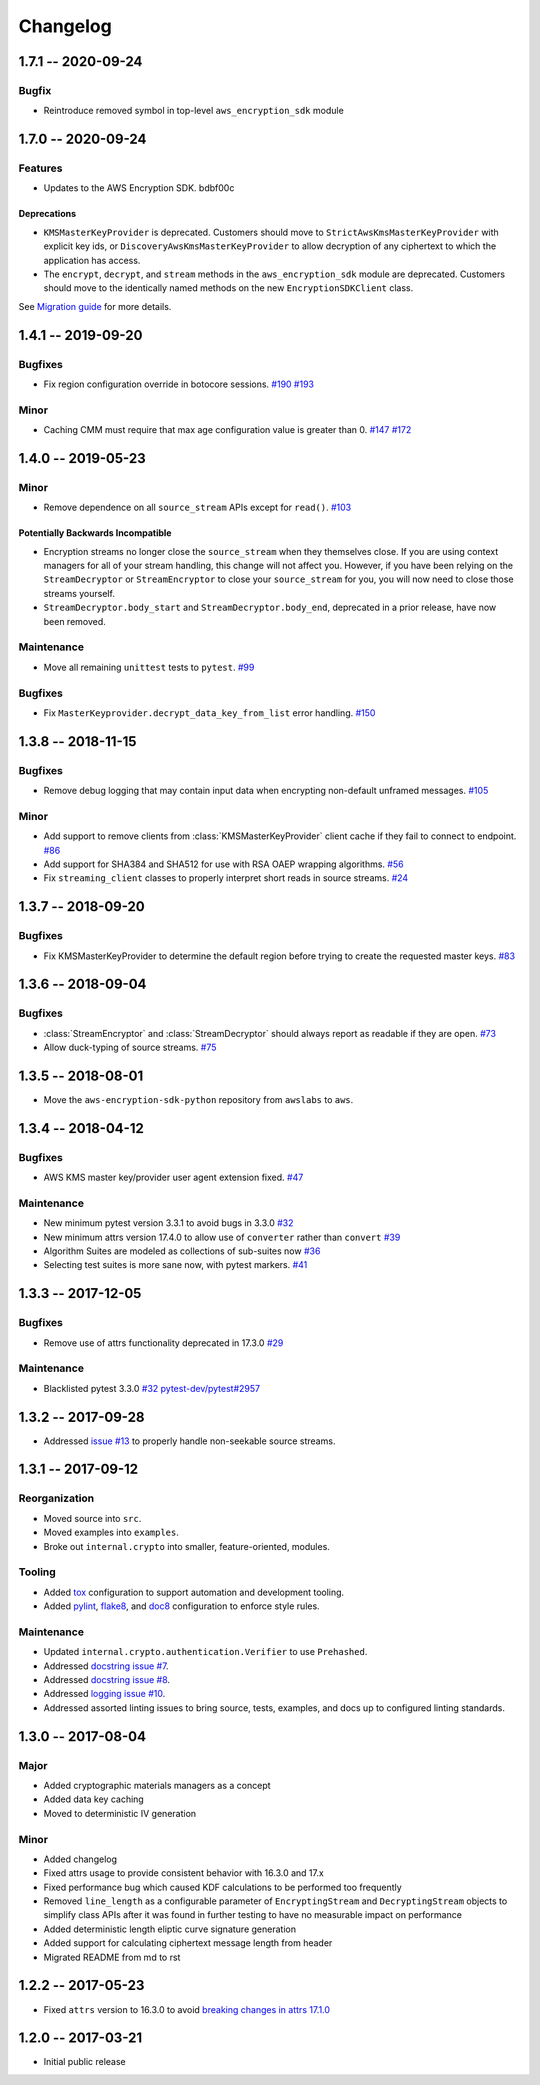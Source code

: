 *********
Changelog
*********

1.7.1 -- 2020-09-24
===================

Bugfix
--------
* Reintroduce removed symbol in top-level ``aws_encryption_sdk`` module

1.7.0 -- 2020-09-24
===================

Features
--------
* Updates to the AWS Encryption SDK. bdbf00c

Deprecations
^^^^^^^^^^^^
* ``KMSMasterKeyProvider`` is deprecated. Customers should move to ``StrictAwsKmsMasterKeyProvider``
  with explicit key ids, or ``DiscoveryAwsKmsMasterKeyProvider`` to allow decryption of any
  ciphertext to which the application has access.
* The ``encrypt``, ``decrypt``, and ``stream`` methods in the ``aws_encryption_sdk`` module are
  deprecated. Customers should move to the identically named methods on the new ``EncryptionSDKClient``
  class.

See `Migration guide <https://docs.aws.amazon.com/encryption-sdk/latest/developer-guide/migration.html>`_
for more details.

1.4.1 -- 2019-09-20
===================

Bugfixes
--------

* Fix region configuration override in botocore sessions.
  `#190 <https://github.com/aws/aws-encryption-sdk-python/issues/190>`_
  `#193 <https://github.com/aws/aws-encryption-sdk-python/pull/193>`_

Minor
-----

* Caching CMM must require that max age configuration value is greater than 0.
  `#147 <https://github.com/aws/aws-encryption-sdk-python/issues/147>`_
  `#172 <https://github.com/aws/aws-encryption-sdk-python/pull/172>`_

1.4.0 -- 2019-05-23
===================

Minor
-----

* Remove dependence on all ``source_stream`` APIs except for ``read()``.
  `#103 <https://github.com/aws/aws-encryption-sdk-python/issues/103>`_

Potentially Backwards Incompatible
^^^^^^^^^^^^^^^^^^^^^^^^^^^^^^^^^^

* Encryption streams no longer close the ``source_stream`` when they themselves close.
  If you are using context managers for all of your stream handling,
  this change will not affect you.
  However, if you have been relying on the ``StreamDecryptor``
  or ``StreamEncryptor`` to close your ``source_stream`` for you,
  you will now need to close those streams yourself.
* ``StreamDecryptor.body_start`` and ``StreamDecryptor.body_end``,
  deprecated in a prior release,
  have now been removed.

Maintenance
-----------

* Move all remaining ``unittest`` tests to ``pytest``.
  `#99 <https://github.com/aws/aws-encryption-sdk-python/issues/99>`_


Bugfixes
--------

* Fix ``MasterKeyprovider.decrypt_data_key_from_list`` error handling.
  `#150 <https://github.com/aws/aws-encryption-sdk-python/issues/150>`_


1.3.8 -- 2018-11-15
===================

Bugfixes
--------

* Remove debug logging that may contain input data when encrypting non-default unframed messages.
  `#105 <https://github.com/aws/aws-encryption-sdk-python/pull/105>`_

Minor
-----

* Add support to remove clients from :class:`KMSMasterKeyProvider` client cache if they fail to connect to endpoint.
  `#86 <https://github.com/aws/aws-encryption-sdk-python/pull/86>`_
* Add support for SHA384 and SHA512 for use with RSA OAEP wrapping algorithms.
  `#56 <https://github.com/aws/aws-encryption-sdk-python/issues/56>`_
* Fix ``streaming_client`` classes to properly interpret short reads in source streams.
  `#24 <https://github.com/aws/aws-encryption-sdk-python/issues/24>`_

1.3.7 -- 2018-09-20
===================

Bugfixes
--------

* Fix KMSMasterKeyProvider to determine the default region before trying to create the requested master keys.
  `#83 <https://github.com/aws/aws-encryption-sdk-python/issues/83>`_


1.3.6 -- 2018-09-04
===================

Bugfixes
--------
* :class:`StreamEncryptor` and :class:`StreamDecryptor` should always report as readable if they are open.
  `#73 <https://github.com/aws/aws-encryption-sdk-python/issues/73>`_
* Allow duck-typing of source streams.
  `#75 <https://github.com/aws/aws-encryption-sdk-python/issues/75>`_

1.3.5 -- 2018-08-01
===================
* Move the ``aws-encryption-sdk-python`` repository from ``awslabs`` to ``aws``.

1.3.4 -- 2018-04-12
===================

Bugfixes
--------
* AWS KMS master key/provider user agent extension fixed.
  `#47 <https://github.com/aws/aws-encryption-sdk-python/pull/47>`_

Maintenance
-----------
* New minimum pytest version 3.3.1 to avoid bugs in 3.3.0
  `#32 <https://github.com/aws/aws-encryption-sdk-python/issues/32>`_
* New minimum attrs version 17.4.0 to allow use of ``converter`` rather than ``convert``
  `#39 <https://github.com/aws/aws-encryption-sdk-python/issues/39>`_
* Algorithm Suites are modeled as collections of sub-suites now
  `#36 <https://github.com/aws/aws-encryption-sdk-python/pull/36>`_
* Selecting test suites is more sane now, with pytest markers.
  `#41 <https://github.com/aws/aws-encryption-sdk-python/pull/41>`_

1.3.3 -- 2017-12-05
===================

Bugfixes
--------
* Remove use of attrs functionality deprecated in 17.3.0
  `#29 <https://github.com/aws/aws-encryption-sdk-python/issues/29>`_

Maintenance
-----------
* Blacklisted pytest 3.3.0
  `#32 <https://github.com/aws/aws-encryption-sdk-python/issues/32>`_
  `pytest-dev/pytest#2957 <https://github.com/pytest-dev/pytest/issues/2957>`_

1.3.2 -- 2017-09-28
===================
* Addressed `issue #13 <https://github.com/aws/aws-encryption-sdk-python/issues/13>`_
  to properly handle non-seekable source streams.

1.3.1 -- 2017-09-12
===================

Reorganization
--------------
* Moved source into ``src``.
* Moved examples into ``examples``.
* Broke out ``internal.crypto`` into smaller, feature-oriented, modules.

Tooling
-------
* Added `tox`_ configuration to support automation and development tooling.
* Added `pylint`_, `flake8`_, and `doc8`_ configuration to enforce style rules.

Maintenance
-----------
* Updated ``internal.crypto.authentication.Verifier`` to use ``Prehashed``.
* Addressed `docstring issue #7 <https://github.com/aws/aws-encryption-sdk-python/issues/7>`_.
* Addressed `docstring issue #8 <https://github.com/aws/aws-encryption-sdk-python/issues/8>`_.
* Addressed `logging issue #10 <https://github.com/aws/aws-encryption-sdk-python/issues/10>`_.
* Addressed assorted linting issues to bring source, tests, examples, and docs up to configured
  linting standards.

1.3.0 -- 2017-08-04
===================

Major
-----
* Added cryptographic materials managers as a concept
* Added data key caching
* Moved to deterministic IV generation

Minor
-----
* Added changelog
* Fixed attrs usage to provide consistent behavior with 16.3.0 and 17.x
* Fixed performance bug which caused KDF calculations to be performed too frequently
* Removed ``line_length`` as a configurable parameter of ``EncryptingStream`` and
  ``DecryptingStream`` objects to simplify class APIs after it was found in further
  testing to have no measurable impact on performance
* Added deterministic length eliptic curve signature generation
* Added support for calculating ciphertext message length from header
* Migrated README from md to rst

1.2.2 -- 2017-05-23
===================
* Fixed ``attrs`` version to 16.3.0 to avoid `breaking changes in attrs 17.1.0`_

1.2.0 -- 2017-03-21
===================
* Initial public release

.. _breaking changes in attrs 17.1.0: https://attrs.readthedocs.io/en/stable/changelog.html
.. _tox: https://tox.readthedocs.io/en/latest/
.. _pylint: https://www.pylint.org/
.. _flake8: http://flake8.pycqa.org/en/latest/
.. _doc8: https://launchpad.net/doc8
